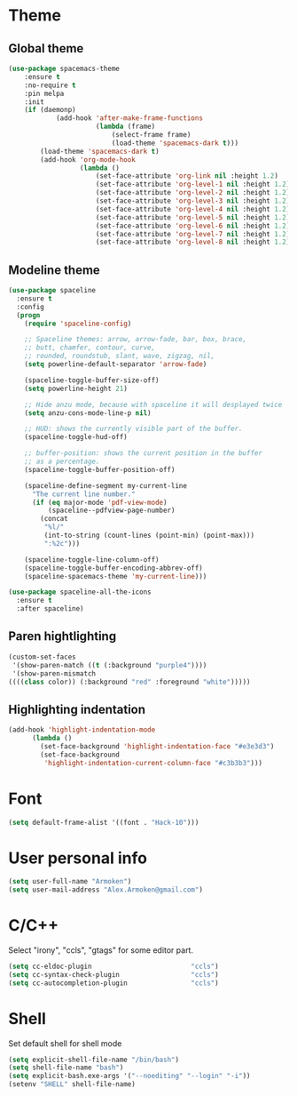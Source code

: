 * Theme
** Global theme
   #+BEGIN_SRC emacs-lisp
     (use-package spacemacs-theme
         :ensure t
         :no-require t
         :pin melpa
         :init
         (if (daemonp)
                 (add-hook 'after-make-frame-functions
                           (lambda (frame)
                               (select-frame frame)
                               (load-theme 'spacemacs-dark t)))
             (load-theme 'spacemacs-dark t)
             (add-hook 'org-mode-hook
                       (lambda ()
                           (set-face-attribute 'org-link nil :height 1.2)
                           (set-face-attribute 'org-level-1 nil :height 1.2)
                           (set-face-attribute 'org-level-2 nil :height 1.2)
                           (set-face-attribute 'org-level-3 nil :height 1.2)
                           (set-face-attribute 'org-level-4 nil :height 1.2)
                           (set-face-attribute 'org-level-5 nil :height 1.2)
                           (set-face-attribute 'org-level-6 nil :height 1.2)
                           (set-face-attribute 'org-level-7 nil :height 1.2)
                           (set-face-attribute 'org-level-8 nil :height 1.2)))))
   #+END_SRC

** Modeline theme
   #+BEGIN_SRC emacs-lisp
     (use-package spaceline
       :ensure t
       :config
       (progn
         (require 'spaceline-config)

         ;; Spaceline themes: arrow, arrow-fade, bar, box, brace,
         ;; butt, chamfer, contour, curve,
         ;; rounded, roundstub, slant, wave, zigzag, nil,
         (setq powerline-default-separator 'arrow-fade)

         (spaceline-toggle-buffer-size-off)
         (setq powerline-height 21)

         ;; Hide anzu mode, because with spaceline it will desplayed twice
         (setq anzu-cons-mode-line-p nil)

         ;; HUD: shows the currently visible part of the buffer.
         (spaceline-toggle-hud-off)

         ;; buffer-position: shows the current position in the buffer
         ;; as a percentage.
         (spaceline-toggle-buffer-position-off)

         (spaceline-define-segment my-current-line
           "The current line number."
           (if (eq major-mode 'pdf-view-mode)
               (spaceline--pdfview-page-number)
             (concat
              "%l/"
              (int-to-string (count-lines (point-min) (point-max)))
              ":%2c")))

         (spaceline-toggle-line-column-off)
         (spaceline-toggle-buffer-encoding-abbrev-off)
         (spaceline-spacemacs-theme 'my-current-line)))

     (use-package spaceline-all-the-icons
       :ensure t
       :after spaceline)
   #+END_SRC

** Paren hightlighting
   #+BEGIN_SRC emacs-lisp
     (custom-set-faces
      '(show-paren-match ((t (:background "purple4"))))
      '(show-paren-mismatch
     ((((class color)) (:background "red" :foreground "white")))))
   #+END_SRC
** Highlighting indentation
      #+BEGIN_SRC emacs-lisp
        (add-hook 'highlight-indentation-mode
              (lambda ()
                (set-face-background 'highlight-indentation-face "#e3e3d3")
                (set-face-background
                 'highlight-indentation-current-column-face "#c3b3b3")))
   #+END_SRC

* Font
  #+BEGIN_SRC emacs-lisp
    (setq default-frame-alist '((font . "Hack-10")))
  #+END_SRC

* User personal info
  #+BEGIN_SRC emacs-lisp
  (setq user-full-name "Armoken")
  (setq user-mail-address "Alex.Armoken@gmail.com")
  #+END_SRC

* C/C++
  Select "irony", "ccls", "gtags" for some editor part.

  #+BEGIN_SRC emacs-lisp
    (setq cc-eldoc-plugin                         "ccls")
    (setq cc-syntax-check-plugin                  "ccls")
    (setq cc-autocompletion-plugin                "ccls")
  #+END_SRC

* Shell
  Set default shell for shell mode
   #+BEGIN_SRC emacs-lisp
     (setq explicit-shell-file-name "/bin/bash")
     (setq shell-file-name "bash")
     (setq explicit-bash.exe-args '("--noediting" "--login" "-i"))
     (setenv "SHELL" shell-file-name)
  #+END_SRC

